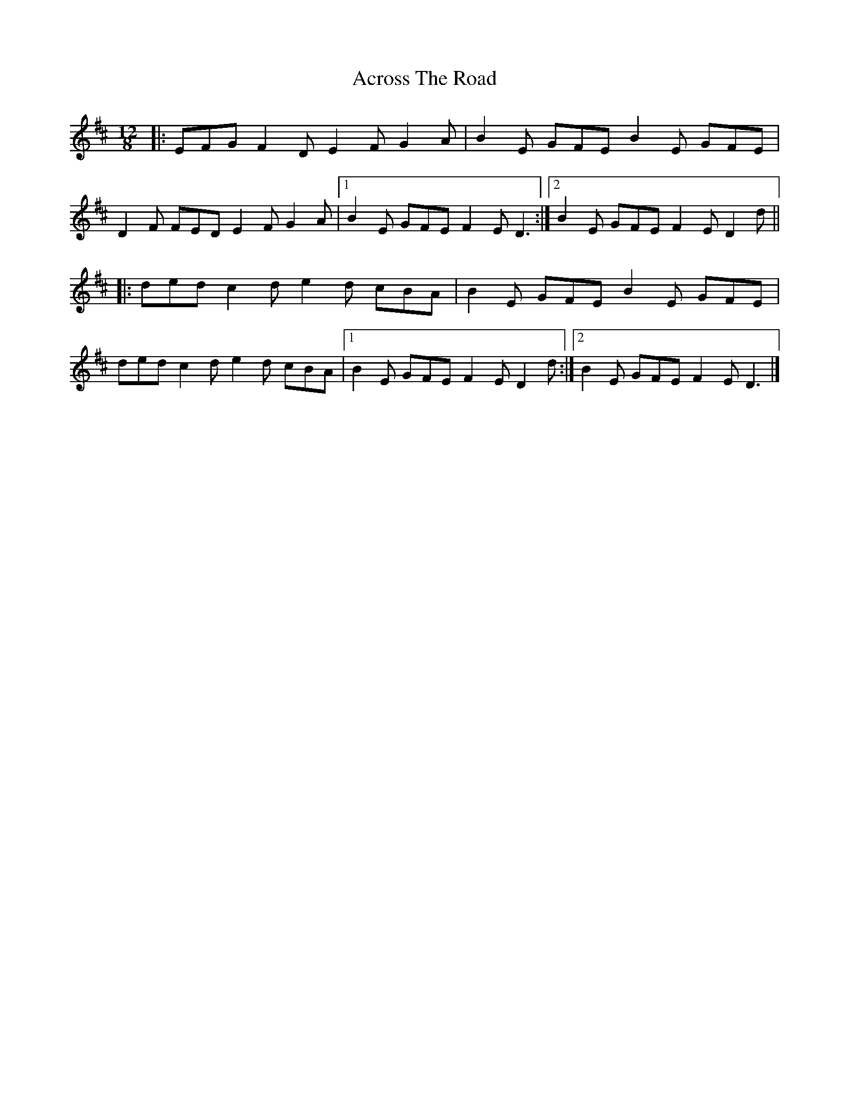 X: 5
T: Across The Road
Z: benhockenberry
S: https://thesession.org/tunes/8362#setting28530
R: slide
M: 12/8
L: 1/8
K: Dmaj
|:EFG F2D E2F G2A|B2E GFE B2E GFE|
D2F FED E2F G2A|1B2E GFE F2E D3:|2B2E GFE F2E D2d||
|:ded c2d e2d cBA|B2E GFE B2E GFE|
ded c2d e2d cBA|1B2E GFE F2E D2d:|2B2E GFE F2E D3|]
